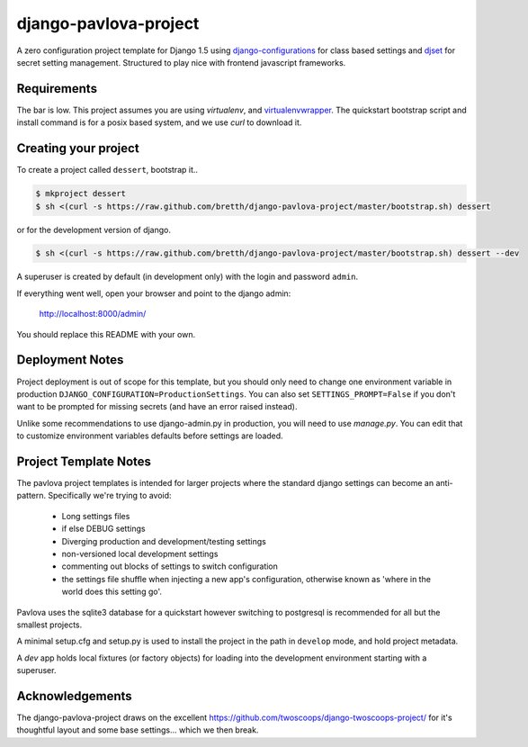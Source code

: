 django-pavlova-project
=======================

A zero configuration project template for Django 1.5 using django-configurations_ for class based settings and djset_ for secret setting management. Structured to play nice with frontend javascript frameworks.

Requirements
-------------

The bar is low. This project assumes you are using *virtualenv*, and virtualenvwrapper_. The quickstart bootstrap script and install command is for a posix based system, and we use *curl* to download it.

Creating your project
-----------------------

To create a project called ``dessert``, bootstrap it..

.. code-block:: bash

    $ mkproject dessert
    $ sh <(curl -s https://raw.github.com/bretth/django-pavlova-project/master/bootstrap.sh) dessert

or for the development version of django.

.. code-block:: bash

    $ sh <(curl -s https://raw.github.com/bretth/django-pavlova-project/master/bootstrap.sh) dessert --dev

A superuser is created by default (in development only) with the login and password ``admin``.

If everything went well, open your browser and point to the django admin:

    http://localhost:8000/admin/

You should replace this README with your own.

Deployment Notes
------------------

Project deployment is out of scope for this template, but you should only need to change one environment variable in production ``DJANGO_CONFIGURATION=ProductionSettings``. You can also set ``SETTINGS_PROMPT=False`` if you don't want to be prompted for missing secrets (and have an error raised instead).

Unlike some recommendations to use django-admin.py in production, you will need to use *manage.py*. You can edit that to customize environment variables defaults before settings are loaded.

    
Project Template Notes
------------------------
The pavlova project templates is intended for larger projects where the standard django settings can become an anti-pattern. Specifically we're trying to avoid:

 - Long settings files
 - if else DEBUG settings
 - Diverging production and development/testing settings
 - non-versioned local development settings
 - commenting out blocks of settings to switch configuration
 - the settings file shuffle when injecting a new app's configuration, otherwise known as 'where in the world does this setting go'.

Pavlova uses the sqlite3 database for a quickstart however switching to postgresql is recommended for all but the smallest projects.

A minimal setup.cfg and setup.py is used to install the project in the path in ``develop`` mode, and hold project metadata.

A *dev* app holds local fixtures (or factory objects) for loading into the development environment starting with a superuser.


Acknowledgements
-----------------

The django-pavlova-project draws on the excellent https://github.com/twoscoops/django-twoscoops-project/ for it's thoughtful layout and some base settings... which we then break.

.. _django-configurations: https://github.com/jezdez/django-configurations/
.. _djset: https://github.com/bretth/djset
.. _virtualenvwrapper: http://virtualenvwrapper.readthedocs.org
